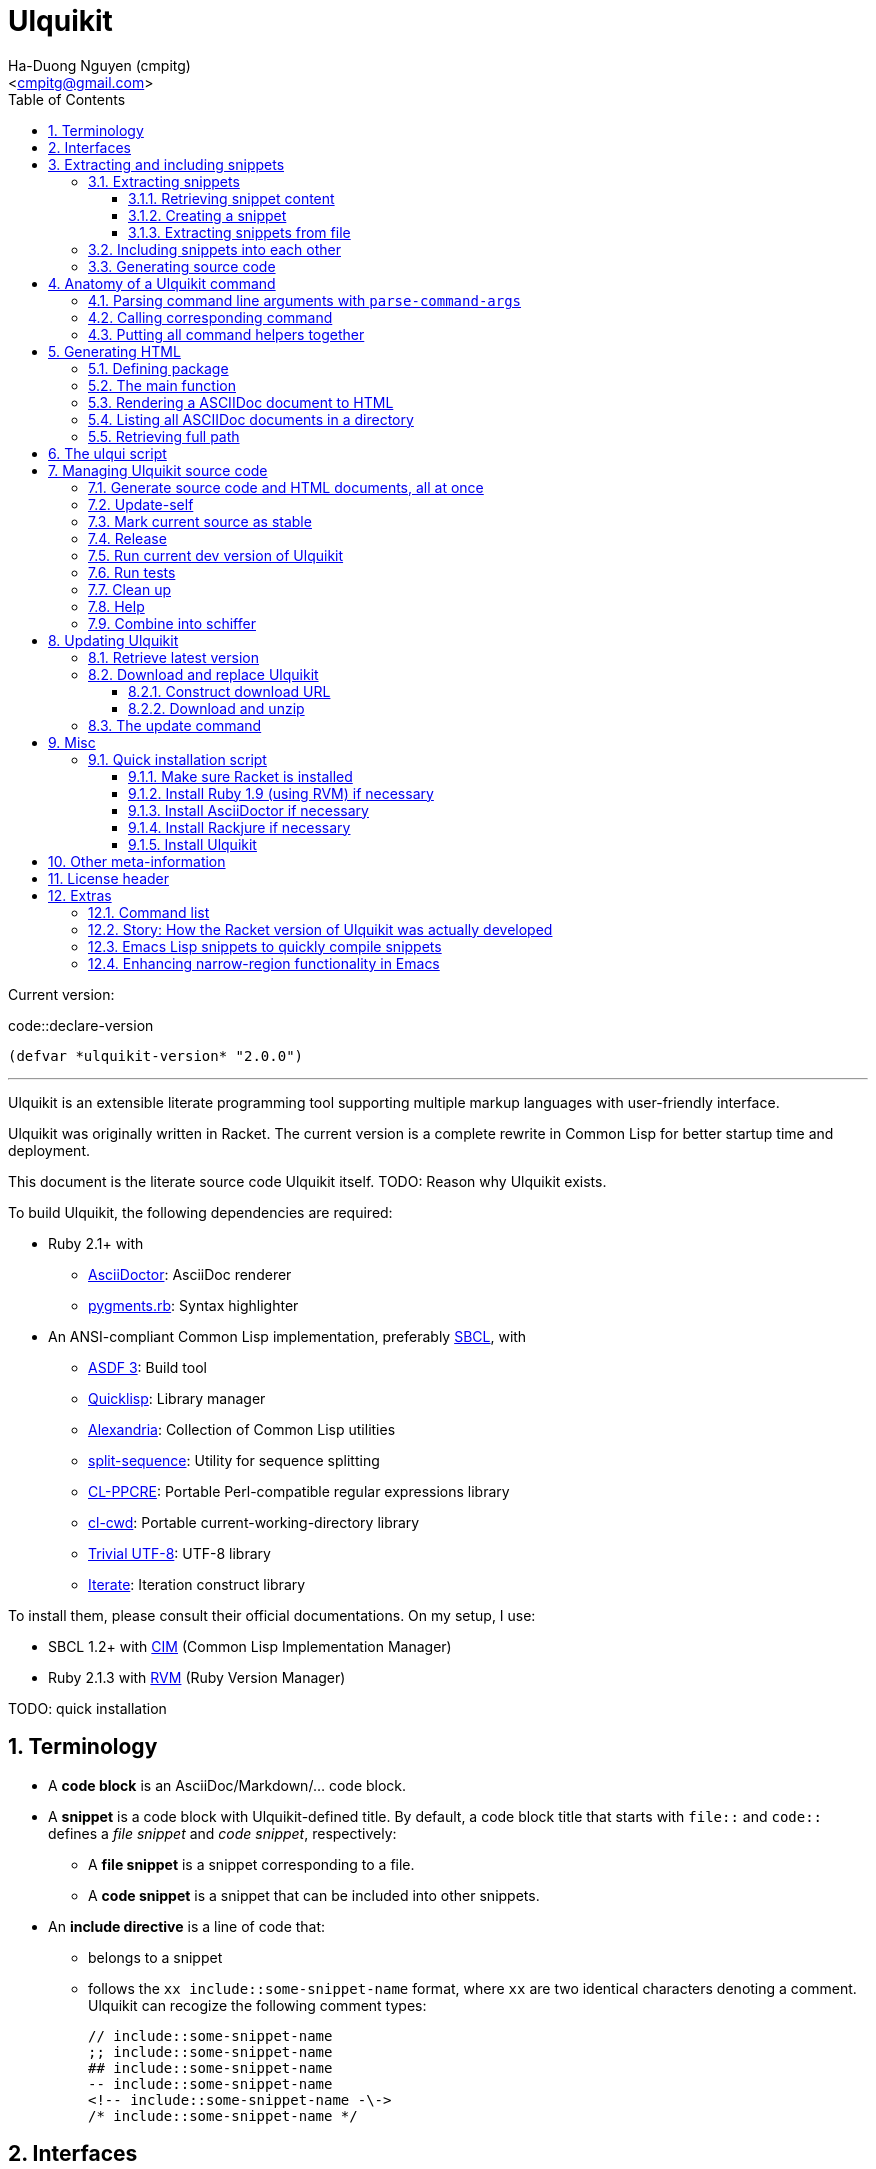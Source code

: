 = Ulquikit
:Author: Ha-Duong Nguyen (cmpitg)
:Email: <cmpitg@gmail.com>
:toc: left
:toclevels: 4
:numbered:
:icons: font
:source-highlighter: pygments
:pygments-css: class
:website: http://reference-error.org/projects/ulquikit

Current version:

.code::declare-version
[source,lisp,linenums]
----
(defvar *ulquikit-version* "2.0.0")
----

'''

Ulquikit is an extensible literate programming tool supporting multiple markup
languages with user-friendly interface.

Ulquikit was originally written in Racket.  The current version is a complete
rewrite in Common Lisp for better startup time and deployment.

This document is the literate source code Ulquikit itself.  TODO: Reason why
Ulquikit exists.

To build Ulquikit, the following dependencies are required:

* Ruby 2.1+ with
** http://asciidoctor.org[AsciiDoctor]: AsciiDoc renderer
** https://github.com/tmm1/pygments.rb[pygments.rb]: Syntax highlighter

* An ANSI-compliant Common Lisp implementation, preferably
  http://www.sbcl.org[SBCL], with
** https://common-lisp.net/project/asdf[ASDF 3]: Build tool
** https://www.quicklisp.org/beta/[Quicklisp]: Library manager
** https://github.com/keithj/alexandria[Alexandria]: Collection of Common Lisp
   utilities
** https://github.com/sharplispers/split-sequence[split-sequence]: Utility for
   sequence splitting
** http://weitz.de/cl-ppcre/[CL-PPCRE]: Portable Perl-compatible regular
   expressions library
** https://github.com/Inaimathi/cl-cwd[cl-cwd]: Portable
   current-working-directory library
** https://common-lisp.net/project/trivial-utf-8/[Trivial UTF-8]: UTF-8
   library
** https://common-lisp.net/project/iterate/[Iterate]: Iteration construct
   library

To install them, please consult their official documentations.  On my setup, I
use:

* SBCL 1.2+ with https://github.com/KeenS/CIM[CIM] (Common Lisp Implementation
  Manager)
* Ruby 2.1.3 with https://rvm.io[RVM] (Ruby Version Manager)

TODO: quick installation

== Terminology

* A *code block* is an AsciiDoc/Markdown/... code block.

* A *snippet* is a code block with Ulquikit-defined title.  By default, a code
  block title that starts with `file::` and `code::` defines a _file snippet_
  and _code snippet_, respectively:

** A *file snippet* is a snippet corresponding to a file.
** A *code snippet* is a snippet that can be included into other snippets.

* An *include directive* is a line of code that:

** belongs to a snippet
** follows the `xx include::some-snippet-name` format, where `xx` are two
   identical characters denoting a comment.  Ulquikit can recogize the
   following comment types:
+
[source]
----
// include::some-snippet-name
;; include::some-snippet-name
## include::some-snippet-name
-- include::some-snippet-name
<!-- include::some-snippet-name -\->
/* include::some-snippet-name */
----


== Interfaces

Before going into any detail, let us define the interface that Ulquikit uses
to interact with the outside world.

Essentially, Ulquikit consists of a collection of Common Lisp packages.  The
main package is `ulquikit`, along comes its test counterpart `ulquikit-tests`.
For testing, I decide to use
https://github.com/OdonataResearchLLC/lisp-unit[lisp-unit] since it has very
nice interface and helpful messages.

NOTE: Prior to `lisp-unit`, I have tried
https://github.com/capitaomorte/fiasco[Fiasco] with little success.  The API
is nice but inflexible.  There is no easy way to remove or redefine tests/test
packages.

.file::ulquikit.lisp
[source,lisp,linenums]
----
;; include::license-header

(defpackage #:ulquikit
  (:use :cl
        :alexandria
        :split-sequence
        :cl-ppcre
        :cl-cwd
        :trivial-utf-8
        :iterate
        :ulqui/utils)
  (:export #:generate-src
           #:generate-html

           #:snippet->string
           #:sethash
           #:file?

           #:snippet
           #:create-snippet
           #:extract-snippets
           #:extract-snippets-from-file
           #:collect-snippet
           #:get-all-adocs))

(defpackage #:ulquikit-tests
  (:use :cl :ulquikit :cl-ppcre :lisp-unit :iterate :cl-fad))

(in-package #:ulquikit-tests)

;; Print failure details by default
(setf *print-failures* t)

;; include::declare-version

;;;;;;;;;;;;;;;;;;;;;;;;;;;;;;;;;;;;;;;;;;;;;;;;;;;;;;;;;;;;;;;;;;;;;;;;;;;;;;
;; Main
;;;;;;;;;;;;;;;;;;;;;;;;;;;;;;;;;;;;;;;;;;;;;;;;;;;;;;;;;;;;;;;;;;;;;;;;;;;;;;

;; include::snippet-struct

;; include::snippets-struct

;; include::create-snippet

;; include::get-snippet-content

;; include::extract-snippets

;; include::extract-snippets-from-file

;; include::include-snippet

;; include::include-snippets

;; include::include-file-snippets

;; include::generate-src

;; include::generate-html

----

== Extracting and including snippets

Ulquikit works by

. searching for all AsciiDoc documents inside `<project-root>/src` directory,
. building a database of snippets,
. including them into each other if necessary,
. and generating documentation and source code.

Hence, the following functions are the most important:

* <<func/extract-snippets-from-file,`extract-snippets-from-file`>>

* <<func/include-snippet,`include-snippet!`>>, that serves as a building block
  to <<section/include-snippets,include snippets>> into each other.

=== Extracting snippets

First, we need to decide how snippets are stored.  This is very important for
every change made to this data structure would affect the code later on.

Each snippet is a struct with the following alist representation:

anchor:snippet-format[]

[source,lisp]
----
((:type       . ,snippet-type)  <1>
 (:name       . ,snippet-name)  <2>
 (:linenum    . ,line-number)   <3>
 (:lines      . ,snippet-lines) <4>
 (:processed? . ,processed?))   <5>
----
<1> is either `:file` or `:code`
<2> is the name of the snippet; e.g. snippet with title `file::something` has
`something` as its name.  Snippet name is _a string_.
<3> is the line number from the literate source code from where the snippet is
extracted
<4> is the content of the snippet as a list of lines
<5> determines whether this snippet has been processed?, when created for the
first time, `:processed?` is always `nil`.  It is only changed after the
snippet has been passed through <<func/include-snippet,+include-snippet!+>>

Thus, the struct representation of a snippet is as followed:

.code::snippet-struct
[source,lisp,linenums]
----
(in-package #:ulquikit)

(defstruct (snippet (:conc-name snippet/))
  (type :code     :type keyword)
  (name ""        :type string)
  (linenum 0      :type integer)
  (lines (list)   :type list)
  (processed? nil :type boolean))

----

IMPORTANT: Snippets should never be created directly with `make-snippet`.
Instead, they should be created with <<create-snippet,`create-snippet`>>.

==== Retrieving snippet content

Since a snippet stores a list of lines as its content, it'd be convenient to
have a helper that joins those lines into a complete string:

.code::get-snippet-content
[source,lisp,linenums]
----
(in-package #:ulquikit)

(defun get-snippet-content (snippet)
  "Returns the content of a snippet as string."
  (declare (snippet snippet))
  (join-lines (snippet/lines snippet)))

----

==== Creating a snippet

`create-snippet` is simply implemented as followed:

anchor:func/create-snippet[]

.code::create-snippet
[source,lisp,linenums]
----
(in-package #:ulquikit)

(defun create-snippet (&key (type :code)
                         (name "")
                         (linenum 1)
                         (lines (list))
                         (processed? nil))
  "Helper to create snippet."
  (declare ((or string symbol) type name)
           ((or string list) lines)
           (integer linenum)
           (boolean processed?))
  (let ((type (->keyword type))
        (name (->string name))
        (lines (if (stringp lines)
                   (split-sequence #\Newline lines)
                 lines)))
    (the snippet (make-snippet :type type
                               :name name
                               :linenum linenum
                               :lines lines
                               :processed? processed?))))

(in-package #:ulquikit-tests)

(define-test test-snippet-creation
  (assert-equalp (make-snippet :type :file
                               :name "hello-world"
                               :linenum 10
                               :lines ("Hmm")
                               :processed? nil)
                 (create-snippet :type :file
                                 :name 'hello-world
                                 :linenum 10
                                 :lines '("Hmm")))
  (assert-equalp (make-snippet :type :string
                               :name "string"
                               :linenum 100
                               :lines ("string")
                               :processed? t)
                 (create-snippet :type "string"
                                 :name "string"
                                 :linenum 100
                                 :lines "string"
                                 :processed? t)))

;; (run-tests '(test-s))
----

Necessary snippet utilities are ready.  Let's move on to
`extract-snippets-from-file`.

==== Extracting snippets from file

To extract snippets from a file, we need to determine whether _a line in a
code block_ belongs to a _code snippet_, or _file snippet_, or none of those,
then extract content of the code block and store it if necessary.  There are 3
types of code block that we would deal with:

* A _code snippet_ has the following format:
+
[listing]
..........
.code::code-block-title    <1>
[source]                   <2>
----                       <3>
Code block content
----                       <4>
..........
+
or
+
[listing]
..........
[source]                    <2>
.code::code-block-title     <1>
----                        <3>
Code block content
----                        <4>
..........


* A _file snippet_ shares the same structure as a _code snippet_:
+
[listing]
..........
.file::code-block-title     <1>
[source]                    <2>
----                        <3>
Code block content
----                        <4>
..........
+
or
+
[listing]
..........
[source]                    <2>
.file::code-block-title     <1>
----                        <3>
Code block content
----                        <4>
..........

* A non-snippet code block is any block without +code::...+ or +file::...+ as
  its title:
+
[listing]
..........
[source]                    <2>
----                        <3>
Code block content
----                        <4>

....                        <3>
This is a literal block
....                        <4>
..........

<1> block title
<2> block type
<3> block delimiter
<4> block delimiter

As we can clearly see from the 3 examples, _code snippets_ and _file snippets_
could be determined by checking 2^nd^ previous line from block delimiter to
see if it starts with `.file::` or `.code::`.  Everything between the 2
delimiters is stored as content of the snippet.

Before diving into `extract-snippets-from-file`, let us define a data
structure for storing all snippets:

.code::snippets-struct
[source,lisp,linenums]
----
(in-package #:ulquikit)

(defstruct (snippets
             (:conc-name snippets/))
  (file (make-hash-table :test #'equal) :type hash-table)
  (code (make-hash-table :test #'equal) :type hash-table))
----

We have the following algorithm for `extract-snippets-from-file`:

* Read the content of the file;

* Break the content into lines, preserving line numbers;

* For each line:

** If we're already inside a snippet:

*** Complete a snippet and add it to snippet list if current line is a block
    delimiter (i.e. `----`)

*** Add current line to the current snippet's content if current line is not a
    block delimiter

** If we're outside a snippet, we only care if current line is a block
   delimiter (i.e. `----`):

*** If this block has a title that marks the beginning of a snippet (i.e. the
    2^nd^ previous line starts with `.file::` or `.code::`), extract snippet
    name and add a new snippet.  Otherwise

*** If this block does not mark the beginning of a snippet, ignore it.

anchor:func/extract-snippets-from-file[]
.code::extract-snippets-from-file
[source,lisp,linenums]
----
(in-package #:ulquikit)

(defun extract-snippets-from-file (path)
  "Extracts snippets from a file and return a `snippets' struct."
  (declare ((or string pathname) path))
  (let* ((text (string-trim '(#\Space #\Newline #\e #\t #\m) (read-file path)))
         (lines (split-sequence #\Newline text))

         (snippets (make-snippets))

         (prev-prev-line "")
         (prev-line      "")
         (linenum        0)             ; current line number
         (inside?        nil)           ; currently inside a snippet?

         (s/type       :code)
         (s/lines/rev  (list))
         (s/name       "")
         (s/linenum    0))
    (dolist (line lines)
      (incf linenum)

      ;; (format t "~A |> ~A~%" linenum line)
      ;; (format t "   |> block? ~A~%" (block-delimiter? line))

      (cond ((and inside? (not (block-delimiter? line)))

             (push line s/lines/rev))

            ((and inside? (block-delimiter? line))

             ;; Close the current snippet
             (setf inside?  nil
                   snippets (collect-snippet snippets
                                             (create-snippet
                                              :type s/type
                                              :name s/name
                                              :lines (nreverse s/lines/rev)
                                              :linenum s/linenum))))

            ((and (not inside?) (block-delimiter? line))
             ;; (format t "  found snippet > num: ~A~%" linenum)

             (when-let (title (cond ((block-title? prev-line) prev-line)
                                    ((block-title? prev-prev-line) prev-prev-line)
                                    (t nil)))
               (multiple-value-bind (type name) (parse-snippet-title title)
                 (setf inside?     t
                       s/type      type
                       s/name      name
                       s/lines/rev (list)
                       s/linenum   (1- linenum))))))

      ;; Update previous lines
      (unless (zerop (length (string-trim '(#\Space #\Newline #\e #\t #\m) line)))
        (setf prev-prev-line prev-line
              prev-line      line)))

    ;; (list linenum (length lines) snippets)
    snippets))

;; (extract-snippets-from-file "/m/src/ulquikit/src/Ulquikit.adoc")
;; (time (extract-snippets-from-file "/m/src/ulquikit/src/Ulquikit.adoc"))

;;;;;;;;;;;;;;;;;;;;;;;;;;;;;;;;;;;;;;;;;;;;;;;;;;;;;;;;;;;;;;;;;;;;;;;;;;;;;;
;; Helpers
;;;;;;;;;;;;;;;;;;;;;;;;;;;;;;;;;;;;;;;;;;;;;;;;;;;;;;;;;;;;;;;;;;;;;;;;;;;;;;

(in-package #:ulquikit)

(defun sethash (key hash value &rest args)
  "Conveniently combining `setf' and `gethash'.

`\(setf \(gethash o hash\) obj\)' ⬄ `\(sethash o hash obj\)'
`\(setf \(gethash o hash\) obj
      \(gethash a hash\) abj\)'
⬄
`\(sethash o hash obj
         a hash abj\)'
"
  (declare (hash-table hash))
  (unless (zerop (mod (length args) 3))
    (error "number of arguments must be divisible by 3."))

  (setf (gethash key hash) value)

  (unless (null args)
    (apply #'sethash (first args) (second args) (third args) (subseq args 3))))

(in-package #:ulquikit)

(defun read-file (path)
  "Reads a file as UTF-8 encoded string."
  (declare ((or string pathname) path))
  (with-open-file (in path :element-type '(unsigned-byte 8))
    (read-utf-8-string in :stop-at-eof t)))

(in-package #:ulquikit)

(defun block-delimiter? (str)
  "Determines if a string is a block delimiter.  TODO: Make this extensible."
  (declare (string str))
  (scan "^----( *)$" str))

(in-package #:ulquikit-tests)

(define-test test-block-delimiter
  (assert-true (ulquikit::block-delimiter? "----"))
  (assert-true (not (ulquikit::block-delimiter? " ----")))
  (assert-true (ulquikit::block-delimiter? "---- "))
  (assert-true (ulquikit::block-delimiter? "----  "))
  (assert-true (not (ulquikit::block-delimiter? "----a"))))

;; (run-tests '(test-block-delimiter))

(in-package #:ulquikit)

(defun block-title? (str)
  "Determines if a string is a block title.  TODO: Make this extensible."
  (declare (string str))
  (scan "^\\.(file|code)::" str))

(in-package #:ulquikit-tests)

(define-test test-block-title
  (assert-true (ulquikit::block-title? ".file::something"))
  (assert-true (ulquikit::block-title? ".file::something else"))
  (assert-true (ulquikit::block-title? ".file::"))
  (assert-true (null (ulquikit::block-title? ".file:something"))))

;; (run-tests '(test-block-title))

(in-package #:ulquikit)

(defun parse-snippet-title (title)
  "Parses a snippet title and returns `(values <snippet-type>
<snippet-name>)'."
  (declare (string title))
  (multiple-value-bind (_ res) (scan-to-strings "\.(file|code)::(.*)" title)
    (declare (ignore _))
    (values (the keyword (->keyword (aref res 0)))
            (the string  (aref res 1)))))

(in-package #:ulquikit-tests)

(define-test test-parse-snippet-title
  (dolist (el '((".file::"    . (:file ""))
                (".code::"    . (:code ""))
                (".file::abc" . (:file "abc"))
                (".code::a b" . (:code "a b"))))
    (let ((title    (first el))
          (expected (rest  el)))
      (multiple-value-bind (type name) (ulquikit::parse-snippet-title title)
        (assert-equal expected (list type name))))))

;; (run-tests '(test-parse-snippet-title))

(in-package #:ulquikit)

(defun collect-snippet (snippets snippet)
  "Collects `snippet' into the list of snippets."
  (declare (snippets snippets)
           (snippet  snippet))
  (let* ((type (snippet/type snippet))
         (name (snippet/name snippet))
         (current-file (snippets/file snippets))
         (current-code (snippets/code snippets))
         (file (case type
                 (:file     (sethash name current-file snippet)
                            current-file)
                 (otherwise current-file)))
         (code (case type
                 (:code     (sethash name current-code snippet)
                            current-code)
                 (otherwise current-code))))
    (the snippets (make-snippets :file file
                                 :code code))))

(in-package #:ulquikit-tests)

(define-test test-collect-snippets
  (assert-equalp (collect-snippet (ulquikit::make-snippets)
                                  (create-snippet :type :file
                                                  :name :hello
                                                  :linenum 10
                                                  :lines '("Something")))
                 (ulquikit::make-snippets
                  :file (alexandria:alist-hash-table `(("hello" . ,(ulquikit::make-snippet
                                                                    :type :file
                                                                    :name "hello"
                                                                    :linenum 10
                                                                    :lines ("Something")
                                                                    :processed? nil)))
                                                     :test #'equal)
                  :code (make-hash-table :test #'equal)))

  (assert-equalp (collect-snippet
                  (ulquikit::make-snippets
                   :file (alexandria:alist-hash-table `(("hello" . ,(ulquikit::make-snippet
                                                                     :type :file
                                                                     :name "hello"
                                                                     :linenum 10
                                                                     :lines ("Something")
                                                                     :processed? nil)))
                                                      :test #'equal)
                   :code (make-hash-table :test #'equal))
                  (create-snippet :type 'code
                                  :name 'say-something
                                  :linenum 100
                                  :lines '("Something else")))
                 (ulquikit::make-snippets :file (alexandria:alist-hash-table
                                                 `(("hello" . ,(ulquikit::make-snippet
                                                                :type :file
                                                                :name "hello"
                                                                :linenum 10
                                                                :lines ("Something")
                                                                :processed? nil)))
                                                 :test #'equal)
                                          :code (alexandria:alist-hash-table
                                                 `(("say-something" . (ulquikit::make-snippet
                                                                       :type :code
                                                                       :name "say-something"
                                                                       :linenum 100
                                                                       :lines ("Something else")
                                                                       :processed? nil)))
                                                 :test #'equal))))

;; (run-tests '(test-collect-snippets))

;;;;;;;;;;;;;;;;;;;;;;;;;;;;;;;;;;;;;;;;;;;;;;;;;;;;;;;;;;;;;;;;;;;;;;;;;;;;;;
----

As a result, `extract-snippets`, which extracts snippets from all AsciiDoc
documents in a directory recursively, makes use of
`extract-snippets-from-file`.  `extract-snippets` takes a path and returns a
`snippets` struct.

.code::extract-snippets
[source,lisp,linenums]
----
(in-package #:ulquikit)

(defun extract-snippets (path)
  "Extracts all snippets from all AsciiDoc directory in `path'.  The AsciiDoc
files are found recursively."
  (declare ((or string pathname) path))
  (labels ((merge-snippets (current-snippets adoc-file)
             (declare (snippets current-snippets)
                      ((or string pathname) adoc-file))
             (let ((new-snippets (extract-snippets-from-file adoc-file)))
               ;; Merging 2 snippets
               (maphash #'(lambda (key value)
                            (sethash key
                                     (snippets/file current-snippets)
                                     value))
                        (snippets/file new-snippets))
               (maphash #'(lambda (key value)
                            (sethash key
                                     (snippets/code current-snippets)
                                     value))
                        (snippets/code new-snippets))
               (the snippets current-snippets))))
    (reduce #'merge-snippets
            (get-all-adocs path)
            :initial-value (make-snippets))))

(in-package #:ulquikit-tests)

(define-test test-extract-snippets
  (let* ((test-dir (merge-pathnames
                    "ulquikit/test-extract-snippets/"
                    (cl-fad:pathname-as-directory (uiop:getenv "TMPDIR"))))

         (content `(("Main.adoc" . "= A sample program

This program consists of several snippets and a hello

== Main program

The main program includes function `say-hello` from `lib/Say-Hello.adoc` and
function `say-world` from `lib/Say-World.adoc` and calls them.

.file::/tmp/main.lisp
\----
;; include::say-hello

;; include::say-world

\(say-hello\)
\(say-world\)

\----
")
                    ("License" . "Do what you want to do with it!")
                    ("lib/Say-Hello.adoc" . "What do you actually expect in this
file?  Two snippets, one of which doesn't get captured.

.code::say-hello
[source,lisp,linenums]
\----
\(defun say-hello \(\)
  \(format t \"Hello \"\)\)
\----

The following snippet doesn't get captured as it has no title:

[source,lisp,linenums]
\----
\(defun throw-away \(\)
  \(error \"If you see me, there is at least one error happened!\"\)\)
\----
")
                    ("lib/Say-World.adoc" . "Another way to define code block title with AsciiDoc:

[source,lisp,linenums]
.code::say-world
\----
\(defun say-world \(\)
  \(format t \"world!~%\"\)\)
\----
")))
         (files (mapcar #'(lambda (content-pair)
                            (cons (merge-pathnames (car content-pair) test-dir)
                                  (cdr content-pair)))
                        content)))
    ;; Some how cl-fad doesn't work
    ;; (cl-fad:delete-directory-and-files test-dir :if-does-not-exist :ignore)
    (uiop:run-program (format nil "rm -rf ~A" test-dir) :shell t)
    (format t "Test dir: ~A~%" test-dir)

    (dolist (path+content files)
      (let ((path    (car path+content))
            (content (cdr path+content)))
        (ensure-directories-exist path)
        (with-open-file (out path :direction :output)
          (princ content out))))

    (let* ((snippets (ulquikit::extract-snippets test-dir))
           (file-snippets (ulquikit::snippets/file snippets))
           (code-snippets (ulquikit::snippets/code snippets)))
      (assert-equal 1 (hash-table-count file-snippets))
      (assert-equal 2 (hash-table-count code-snippets))

      (assert-equal ";; include::say-hello

;; include::say-world

\(say-hello\)
\(say-world\)
"
                    (snippet->string (gethash "/tmp/main.lisp" file-snippets)))
      (assert-equal "\(defun say-hello \(\)
  \(format t \"Hello \"\)\)"
                    (snippet->string (gethash "say-hello" code-snippets)))
      (assert-equal "\(defun say-world \(\)
  \(format t \"world!~%\"\)\)"
                    (snippet->string (gethash "say-world" code-snippets))))))

;; (run-tests '(test-extract-snippets))

;;;;;;;;;;;;;;;;;;;;;;;;;;;;;;;;;;;;;;;;;;;;;;;;;;;;;;;;;;;;;;;;;;;;;;;;;;;;;;
;; Helpers
;;;;;;;;;;;;;;;;;;;;;;;;;;;;;;;;;;;;;;;;;;;;;;;;;;;;;;;;;;;;;;;;;;;;;;;;;;;;;;

;; (in-package #:ulquikit)

;; (defmacro sethash (obj hash value)
;;   "Helper macro, used to directly set hash value."
;;   `(setf (gethash ,obj ,hash) ,value))

(in-package #:ulquikit-tests)

(define-test test-macro-sethash
  (let ((hash (make-hash-table)))
    (sethash :first hash "hello")
    (sethash :second hash "world")
    (assert-equal "hello" (gethash :first hash))
    (assert-equal "world" (gethash :second hash))))

;; (run-tests '(test-macro-sethash))

(in-package #:ulquikit)

(defun snippet->string (snippet)
  "Returns the string representation of a snippet."
  (declare (snippet snippet))
  (get-snippet-content snippet))

;;; (snippet->string (make-snippet))

(in-package #:ulquikit-tests)

(define-test test-snippet->string
  (assert-equal "" (snippet->string (make-snippet)))
  (assert-equal "aoeu" (snippet->string (make-snippet :lines '("aoeu"))))
  (assert-equal "aoeu
ueoa"
                (snippet->string (make-snippet :lines '("aoeu" "ueoa")))))

;; (run-tests '(test-snippet->string))

(in-package #:ulquikit)

(defun get-all-adocs (path)
  "Retrieves all AsciiDoc files in `path' recursively.  TODO: Make this
extensible."
  (declare ((or string pathname) path))
  ;; (format t "Getting all adocs from path: ~A~%" path)
  (let ((adocs (list)))
    (cl-fad:walk-directory path #'(lambda (file)
                                    (push file adocs))
                           :directories nil
                           :if-does-not-exist :ignore
                           :test
                           #'(lambda (file)
                               (and
                                (null (scan "^(\\.|\\#)" (namestring file)))
                                (scan "\\.adoc$" (namestring file))))
                           :follow-symlinks t)
    adocs))

(in-package #:ulquikit-tests)

(define-test test-get-all-adocs
  (let* ((files '("a.adoc"
                  "b.adoc"
                  "c.md"
                  "e.adoc"
                  "hello/a.adoc"
                  "hello/b.html"
                  "hello/world/hola.adoc"
                  "hello/world/mundo.adoc"))
         (temppath (merge-pathnames "ulquikit/test-get-all-adocs/"
                                    (pathname (cl-fad:pathname-as-directory
                                               (uiop:getenv "TMPDIR")))))
         (expected (iterate
                     (for path in files)
                     (when (scan "\\.adoc$" path)
                       (collect (merge-pathnames path temppath))))))
    ;; Setup
    (cl-fad:delete-directory-and-files temppath
                                       :if-does-not-exist :ignore)
    (dolist (path files)
      (let ((file (merge-pathnames path temppath)))
        (ensure-directories-exist (path:dirname file))
        (with-open-file (out file :direction :output
                             :if-exists :supersede)
          (princ "Hello world" out))))

    (let ((adocs (get-all-adocs temppath)))
      (assert-equalp (sort expected #'(lambda (path1 path2)
                                        (string< (namestring path1)
                                                 (namestring path2))))
                     (sort adocs #'(lambda (path1 path2)
                                     (string< (namestring path1)
                                              (namestring path2))))))

    ;; Tear down
    (cl-fad:delete-directory-and-files temppath
                                       :if-does-not-exist :ignore)))

;; (run-tests '(test-get-all-adocs))

;;;;;;;;;;;;;;;;;;;;;;;;;;;;;;;;;;;;;;;;;;;;;;;;;;;;;;;;;;;;;;;;;;;;;;;;;;;;;;
----

After `extract-snippets`, we need a function to include snippets into each
other.

anchor:section/include-snippets[]

=== Including snippets into each other

Let us call the function `include-snippet!`:

`include-snippet!` takes 2 arguments:
* the current list of snippets,
* a `(type . name)` cons representing the snippet being processed, this
  snippet must be a part of the current list of snippets,

This function returns the new list of snippets after included.

`include-snippet!` works by browsing the target snippet's content, one line at
a time, then replacing lines with `include::` directives with the
corresponding __code snippet__s in `snippets`.  If no snippet is found, the
line doesn't change.

Note that to prevent unnecessary copy, this function has side effects for all
of its arguments, hence its name is suffixed with a bang (`!`).

WARNING: The result of circular dependency, e.g. snippet A includes itself, is
*undefined*.  Make sure your snippets are well managed.

anchor:func/include-snippet[]

.code::include-snippet
[source,lisp,linenums]
----
(in-package #:ulquikit)

(defun include-snippet! (snippets type+name)
  "Processed target snippet by replacing all of its \"include\" directives
with the corresponding snippets found in `snippets'.  If the target snippet
introduces circular dependency, the result is undefined.  This function
modifies `snippets' in-place and returns it after processing."
  (declare (cons type+name) (snippets snippets))

  ;; (format t "→ including snippet ~A~%" type+name)

  ;; Ignore of the target snippet doesn't exist in the list of snippets
  (when (snippet-exists? type+name snippets)
    (let* ((target/type (car type+name))
           (target/name (cdr type+name))
           (target      (snippets/get-snippet snippets
                                              :type target/type
                                              :name target/name))
           (lines       (snippet/lines target))
           (lines-final (list)))
      ;; Also, we ignore if this snippet has already been processed
      (unless (snippet/processed? target)
        ;; Consider this snippet processed
        (setf (snippet/processed? target) t)

        ;; Now, recollect lines
        (dolist (line lines)
          ;; (format t "  Processing ~A~%" line)
          (if (include-directive? line)
              (let* ((includee-name (parse-include-directive line))
                     (includee      (snippets/get-snippet snippets
                                                          :type :code
                                                          :name includee-name)))
                (cond ((null includee)
                       ;; No such snippet to include
                       (push line lines-final))

                      ((snippet/processed? includee)
                       (push (snippet->string includee) lines-final))

                      ((not (snippet-exists? includee snippets))
                       (push line lines-final))

                      (t
                       (setf snippets (include-snippet!
                                       snippets
                                       `(:code . ,includee-name)))
                       (push (snippet->string includee) lines-final))))
            (push line lines-final)))

        ;; (format t "Snippet: ~A; result: ~A~%"
        ;;         (cdr type+name)
        ;;         (join-lines (reverse (copy-list lines-final))))

        ;; Then, collect result
        (setf (snippet/lines target)
              (list (join-lines (nreverse lines-final)))))))
  snippets)

(in-package #:ulquikit-tests)

;; (run-tests '(test-include-snippet))

(define-test test-include-snippet
  (let* ((snp/file (ulquikit::make-snippet :name "/tmp/tmp.lisp"
                                 :type :file
                                 :lines '(";; include::A"
                                          ";; The end")
                                 :linenum 10))
         (snp/code/A (ulquikit::make-snippet :name "A"
                                   :type :code
                                   :lines '("World"
                                            ";; include::B"
                                            ";; include::D")
                                   :linenum 20))
         (snp/code/B (ulquikit::make-snippet :name "B"
                                   :type :code
                                   :lines '("Hello")
                                   :linenum 30))
         (snp/code/C (ulquikit::make-snippet :name "C"
                                   :type :code
                                   :lines '("Not processed")
                                   :linenum 15))
         ;; Circular dependency
         (snp/code/D (ulquikit::make-snippet :name "D"
                                   :type :code
                                   :lines '(";; include A")
                                   :linenum 100))

         (snippets (let* ((res (ulquikit::make-snippets))
                          (ulquikit::snippets/file (ulquikit::snippets/file res))
                          (ulquikit::snippets/code (ulquikit::snippets/code res)))
                     (setf (gethash "/tmp/tmp.lisp" ulquikit::snippets/file) snp/file
                           (gethash "A" ulquikit::snippets/code) snp/code/A
                           (gethash "B" ulquikit::snippets/code) snp/code/B
                           (gethash "C" ulquikit::snippets/code) snp/code/C
                           (gethash "D" ulquikit::snippets/code) snp/code/D)
                     ;; Don't add D right away
                     res)))
    (setf snippets (ulquikit::include-snippet! snippets `(:code . "A")))
    (assert-true t)
    (assert-true (ulquikit::snippet/processed? snp/code/A))
    (assert-true (ulquikit::snippet/processed? snp/code/B))
    (assert-true (ulquikit::snippet/processed? snp/code/D))
    (assert-false (ulquikit::snippet/processed? snp/code/C))
    (assert-false (ulquikit::snippet/processed? snp/file))
    (assert-true (scan "^World\\nHello\\n"
                       (nth 0 (ulquikit::snippet/lines snp/code/A))))

    (setf snippets (ulquikit::include-snippet! snippets `(:file . "/tmp/tmp.lisp")))
    (let ((content (nth 0 (ulquikit::snippet/lines snp/file))))
      (assert-true (ulquikit::snippet/processed? snp/file))
      (assert-true (scan "^World\\nHello\\n" content))
      (assert-true (scan ";; The end$" content)))))

;; (run-tests '(test-include-snippet))

;;;;;;;;;;;;;;;;;;;;;;;;;;;;;;;;;;;;;;;;;;;;;;;;;;;;;;;;;;;;;;;;;;;;;;;;;;;;;;
;; Helpers
;;;;;;;;;;;;;;;;;;;;;;;;;;;;;;;;;;;;;;;;;;;;;;;;;;;;;;;;;;;;;;;;;;;;;;;;;;;;;;

(in-package #:ulquikit)

(defun snippet-exists? (snippet snippets)
  "Determines if the corresponding snippet is in `snippets'."
  (declare ((or snippet string cons) snippet)
           (snippets snippets))
  (typecase snippet
    ((or cons snippet)
     (let ((name (typecase snippet
                   (cons    (cdr snippet))
                   (snippet (snippet/name snippet))))
           (type (typecase snippet
                   (cons    (car snippet))
                   (snippet (snippet/type snippet)))))
       (case type
         (:code (not (null (gethash name (snippets/code snippets)))))
         (:file (not (null (gethash name (snippets/file snippets))))))))
    (string
     (or (not (null (gethash snippet (snippets/code snippets))))
         (not (null (gethash snippet (snippets/file snippets))))))))

(in-package #:ulquikit-tests)

(define-test test-snippet-exists?
  (let* ((code/a (make-snippet :name "a" :type :code))
         (code/b (make-snippet :name "b" :type :code))
         (file/a (make-snippet :name "a" :type :file))
         (file/b (make-snippet :name "b" :type :file))
         (snippets (let ((res (make-snippets)))
                     (sethash "a" (snippets/code res) code/a)
                     (sethash "a" (snippets/file res) file/a)
                     res)))
    (assert-eq t   (ulquikit::snippet-exists? code/a snippets))
    (assert-eq t   (ulquikit::snippet-exists? file/a snippets))
    (assert-eq t   (ulquikit::snippet-exists? "a"    snippets))
    (assert-eq t   (ulquikit::snippet-exists? `(:code . "a") snippets))
    (assert-eq t   (ulquikit::snippet-exists? `(:file . "a") snippets))
    (assert-eq nil (ulquikit::snippet-exists? `(:code . "b") snippets))
    (assert-eq nil (ulquikit::snippet-exists? code/b snippets))
    (assert-eq nil (ulquikit::snippet-exists? file/b snippets))
    (assert-eq nil (ulquikit::snippet-exists? "b"    snippets))))

;; (run-tests '(test-snippet-exists?))

(in-package #:ulquikit)

(defun include-directive? (line)
  "Determines of the corresponding line is a include directive.  TODO: Make this extensible."
  (declare (string line))
  (the boolean
       (let ((line (string-trim '(#\Space #\e #\t #\m) line)))
         (not (null (or (scan "^[#;/-]{2} include::.*" line)
                        (scan "^<!-- include::.* -->" line)
                        (scan "^/\\* include::.* \\*/" line)))))))

(in-package #:ulquikit-tests)

(define-test test-include-directive?
  (assert-eq t   (ulquikit::include-directive? "  ;; include::"))
  (assert-eq t   (ulquikit::include-directive? ";; include::"))
  (assert-eq nil (ulquikit::include-directive? "a;; include::"))
  (assert-eq t   (ulquikit::include-directive? ";; include::something"))
  (assert-eq t   (ulquikit::include-directive? "## include::something"))
  (assert-eq t   (ulquikit::include-directive? "// include::something"))
  (assert-eq t   (ulquikit::include-directive? "/* include::something */"))
  (assert-eq t   (ulquikit::include-directive? "<!-- include::something -->"))
  (assert-eq nil (ulquikit::include-directive? "a <!-- include::something -->")))

;; (run-tests '(test-include-directive?))

(in-package #:ulquikit)

(defun parse-include-directive (str)
  "Parses and extracts snippet name from an include directive.  See its tests
for detailed information on input/output format.  TODO: make this extensible."
  (declare (string str))
  (the
   string
   (if (include-directive? str)
       (let ((input (cond ((and (scan " -->$" str) (scan "^<!-- " str))
                           (subseq str 0 (- (length str) (length " -->"))))
                          ((and (scan " \\*/$" str) (scan "^/\\* " str))
                           (subseq str 0 (- (length str) (length " */"))))
                          (t
                           str))))
         (multiple-value-bind (_ name/array)
             (scan-to-strings "include::(.*)$" input)
           (declare (ignore _))
           (elt name/array 0)))
     "")))

(in-package #:ulquikit-tests)

(define-test test-include-directive
  (assert-equal "" (ulquikit::parse-include-directive "  ;; include::"))
  (assert-equal "" (ulquikit::parse-include-directive ";; include::"))
  (assert-equal "" (ulquikit::parse-include-directive
                    "a <!-- include::something -->"))
  (assert-equal "something" (ulquikit::parse-include-directive
                             ";; include::something"))
  (assert-equal "something" (ulquikit::parse-include-directive
                             "## include::something"))
  (assert-equal "something" (ulquikit::parse-include-directive
                             "// include::something"))
  (assert-equal "something" (ulquikit::parse-include-directive
                             "/* include::something */"))
  (assert-equal "something" (ulquikit::parse-include-directive
                             "<!-- include::something -->")))

;; (run-tests '(test-include-directive))

(in-package #:ulquikit)

(defun snippets/get-snippet (snippets &key
                                        (type :code)
                                        name)
  "Helper to quickly retrieve a snippet from a `snippets' struct."
  (declare (snippets snippets)
           (keyword  type)
           (string   name))
  (let ((hash (case type
                (:code (snippets/code snippets))
                (:file (snippets/file snippets))
                (otherwise (make-hash-table)))))
    (the (or boolean snippet) (gethash name hash))))

(in-package #:ulquikit-tests)

(define-test test-snippets/get-snippet
  (let* ((snp/code/a (make-snippet :type :code :name "a"))
         (snp/code/b (make-snippet :type :code :name "b"))
         (snp/file/c (make-snippet :type :file :name "c.lisp"))
         (snippets (let ((res (make-snippets)))
                     (sethash "a" (snippets/code res) snp/code/a)
                     (sethash "b" (snippets/code res) snp/code/b)
                     (sethash "c" (snippets/file res) snp/file/c)
                     res)))
    (assert-equal snp/code/a (ulquikit::snippets/get-snippet snippets
                                                             :type :code
                                                             :name "a"))
    (assert-equal snp/code/b (ulquikit::snippets/get-snippet snippets
                                                             :type :code
                                                             :name "b"))
    (assert-equal snp/file/c (ulquikit::snippets/get-snippet snippets
                                                             :type :file
                                                             :name "c"))))

;; (run-tests '(test-snippets/get-snippet))

;;;;;;;;;;;;;;;;;;;;;;;;;;;;;;;;;;;;;;;;;;;;;;;;;;;;;;;;;;;;;;;;;;;;;;;;;;;;;;
----

And that concludes the most important functions of Ulquikit.  Those are used
to implement the higher-level <<section/generate-source,`generate-src`>> right
below.

anchor:command/generate-src[]

=== Generating source code

`generate-src` generates source code from the `from` argument, which
representing a directory containing literate source files, to the `to`
argument, which denotes a directory containing the generated source code.  The
literate source files are retrieved recursively.

.code::generate-src
[source,lisp,linenums]
----
(in-package #:ulquikit)

(defun generate-src (&key (from "src") (to "generated-src"))
  "Generates source code from all literate source files in `from' to directory
`to'.  `from' is either a directory or a single literate source file."
  (declare ((or string pathname) from to))
  (let* ((from (uiop:merge-pathnames* from (uiop:getcwd)))
         (to (uiop:merge-pathnames* (if (file? to)
                                        (format nil "~A/" to)
                                      to)
                                    (uiop:getcwd)))
         (snippets (if (null (directory from))
                       (extract-snippets-from-file from)
                     (extract-snippets from))))
    ;; (format t "Generating src from: ~A to: ~A~%" from to)
    (write-src-files (include-file-snippets! snippets) to)))

;;; (generate-src :from "src/" :to "/tmp/ulquikit-test/")

;;;;;;;;;;;;;;;;;;;;;;;;;;;;;;;;;;;;;;;;;;;;;;;;;;;;;;;;;;;;;;;;;;;;;;;;;;;;;;
;; Helpers
;;;;;;;;;;;;;;;;;;;;;;;;;;;;;;;;;;;;;;;;;;;;;;;;;;;;;;;;;;;;;;;;;;;;;;;;;;;;;;

(in-package #:ulquikit)

(defun write-src-files (snippets to)
  "Writes all source snippets as files to `to'."
  (declare (snippets snippets)
           ((or string pathname) to))
  (iter (for (name snippet) in-hashtable (snippets/file snippets))
        (let ((path (uiop:merge-pathnames*
                     name
                     (uiop:merge-pathnames*
                      to
                      (uiop:getcwd))))
              (content (snippet->string snippet)))
          (format t "→ Writing ~A~%" path)
          (ensure-directories-exist path)
          (write-file path content))))

(defun write-file (path content)
  "Writes to a file."
  (declare ((or pathname string) path)
           (string content))
  (with-output-to-file (out path :if-exists :supersede)
    (format out "~A" content)))

(in-package #:ulquikit)

(defun file? (path)
  "Determines if path represents a file."
  (declare ((or string pathname) path))
  (the boolean
       (null (scan "/$" (namestring path)))))

(in-package #:ulquikit-tests)

(define-test test-file?
  (assert-true (file? "tmp.txt"))
  (assert-true (file? #p"tmp.txt"))
  (assert-false (file? "tmp.txt/"))
  (assert-false (file? #p"tmp.txt/")))

;; (run-tests '(test-file?))

;;;;;;;;;;;;;;;;;;;;;;;;;;;;;;;;;;;;;;;;;;;;;;;;;;;;;;;;;;;;;;;;;;;;;;;;;;;;;;
----

The ultimate goal of generating source code is to produce files, so we only
need to include other snippets into file snippets.  That's the job of
`include-file-snippets!` function.  This function takes a list of snippets (of
of `snippets` type) and returns an instance of `snippets` with all file
snippets <<section/include-snippets,included>>.

Note that for performance reason, this function is destructive, hence its name
is prefixed with a bang (``!``).

.code::include-file-snippets
[source,lisp,linenums]
----
(in-package #:ulquikit)

(defun include-file-snippets! (snippets)
  "Includes all file snippets in `snippets' and return a `snippets' with all
file snippets included.  This function is destructive, i.e. it modifies its
arguments."
  (declare (snippets snippets))
  (let ((file-snippets (snippets/file snippets)))
    (iter (for (name _) in-hashtable file-snippets)
          (include-snippet! snippets `(:file . ,name))))
  snippets)
----

And of course, we need help string for `generate-src` command that we'll talk
about right away:

.file::commands/generate-src.help.txt
[source,text,linenums]
----
ulqui generate-src [--from from] [--to to]

Generate source code from literate documents.

  --from   either path to a directory where literate documents are stored, or
           path to one literate document; default: "src/"
  --to     directory where source code are generated, default:
           "generated-src/"

Examples

Generate source code from src/ to generated-src/
  ulqui generate-src

or explitcitly
  ulqui generate-src --from src/ --to generated-src/

Generate source code from ../literate-source/ to ../source/
  ulqui generate-src --from ../literate-source/ --to ../source/

----

Once all functions are ready, let's put them together into a command to
generate source code.  The `generate-src` command might look like so:

.file::ulquikit-cmd.lisp
[source,lisp,linenums]
----
;; include::license-header

(defpackage #:ulquikit-cmd
  (:use :cl :command-core))
----

.file::commands/generate-src.lisp
[source,lisp,linenums]
----
;; include::license-header

(in-package #:ulquikit-cmd)

(defcmd generate-src (&key (from "src")
                           (to "generated-src"))
  (declare ((or string pathname) from to))
  (display-cmd "Generating source")
  (ulquikit:generate-src :from from :to to))

----

That is how a command should be defined.  Let's generalize this idea for other
commands.

== Anatomy of a Ulquikit command

Following convention over configuration principle, Ulquikit commands are
automatically loaded.  A command is actually a Common Lisp package, residing
in `commands/` directory.  Each has `help` and `run` functions, which are
called when user runs the command or gets help respectively.  Should one of
the function does not exist, the correponding action does nothing.

Commands are loaded in the alphabetical order of their source code files.
This way, one can override commands by adding another definition to load later
than its original version.  E.g. if command `extract-text` is defined in
`commands/extract-text.lisp` and command `help` is defined in
`commands/help.lisp`, `extract-text` is loaded before `help` as
`commands/extract-text.lisp` precedes `commands/help.lisp` alphabetically.  If
`extract-text` is once again defined/modified in
`commands/z-extract-text.lisp`, those changes override
`commands/extract-text.lisp` as `commands/z-extract-text.lisp` comes after
`commands/extract-text.lisp` in alphabetical order.

More details of command invocation:

* Command line arguments are parsed and passed through `run` function.
+
E.g.

** `ulqui generate-src` calls `run` function of `generate-src` package.  This
   function might be private.  It's recommended to make it public, though.

** `ulqui generate-src some-file` calls `(generate-src:run "some-file")` or
   `(generate-src::run "some-file")`, depending on the visibility of `run`.

** `ulqui generate-src --from file1 --to file2` calls `(generate:run :from
   "file1" :to "file2")` or `(generate::run :from "file1" :to "file2"),
   depending on the visibility of `run`.

* When `ulqui help command-name` or `ulqui command-name --help` is invoked,
  `command-name:help` or `command-help::help` (depending on the visibility of
  `help` function in `command-name` package) is called.  The `help` function
  takes no arguments and returns a string that would be displayed as help.

* Documentation of a command is stored in docstring of the `run` function of
  the corresponding command.

* All command packages must use `command-core` package.

Let's move on to the function to parse command line arguments.

=== Parsing command line arguments with `parse-command-args`

This function takes all arguments passed to the command line as a list of
string and returns an alist of the following format:

[source,lisp,linenums]
----
((:arguments . list-of-arguments) <1>
 (:options   . alist-of-options)) <2>
----

<1> main arguments collected as a list, with the same order as they are at the
command line
<2> options are collected as alist; options that have no values are set to `t`

In Ulquikit, options are prefixed with one or two dashes (`-` or `--`), while
arguments are not.  Option values are attempted to parse as number or
boolean (e.g. in case of ``1``, ``t``, ``true``, ``false``, ...).

The `command-core` package and its test counterpart could be declared as
followed:

.code::define-command-core-package
[source,lisp,linenums]
----
(in-package #:cl)

(defpackage #:command-core
  (:use :cl :iterate :trivial-utf-8)
  (:export #:parse-cmd-args
           #:argument?
           #:option?
           #:option->keyword
           #:defcmd
           #:run-cmd
           #:display-cmd
           #:help))

(defpackage #:command-core-tests
  (:use :cl :lisp-unit))

(setf lisp-unit:*print-failures* t
      lisp-unit:*print-errors*   t)
----

.code::parse-command-line-arguments
[source,lisp,linenums]
----
;;;;;;;;;;;;;;;;;;;;;;;;;;;;;;;;;;;;;;;;;;;;;;;;;;;;;;;;;;;;;;;;;;;;;;;;;;;;;;

(in-package #:command-core)

(defun parse-cmd-args (args)
  (let ((arguments (take-while #'argument? args))
        (rest-args (drop-while #'argument? args)))
    (labels ((parse-options (rest-args current-opts)
               (declare (list rest-args current-opts))
               (if (null rest-args)

                   ;; No more option to parse
                   current-opts

                 (let* ((option-name   (first rest-args))
                        (option-values (take-while #'argument? (rest rest-args)))
                        (rest-args     (drop-while #'argument? (rest rest-args)))

                        (option-values/converted (mapcar #'try-convert-value option-values))
                        (option-name/keyword     (option->keyword option-name))

                        (option-values/res
                         (cond
                           ((null option-values)         ;; --help → (:help . t)
                            t)

                           ((= 1 (length option-values)) ;; --help a → (:help . "a")
                            (first option-values/converted)) ;

                           (t                            ;; --help a b → (:help . ("a" "b"))
                            option-values/converted)))

                        (new-option (cons option-name/keyword option-values/res)))
                   (parse-options rest-args
                                  (push new-option
                                        current-opts))))))
      `((:arguments . ,arguments)
        (:options   . ,(parse-options rest-args (list)))))))

(in-package #:command-core-tests)

(define-test test-parse-cmd-args
  (assert-equal `((:arguments . ())
                  (:options   . ()))
                (parse-cmd-args '()))
  (assert-equal `((:arguments . ("hello-world"))
                  (:options   . ()))
                (parse-cmd-args '("hello-world")))
  (assert-equal `((:arguments . ("hello" "world"))
                  (:options   . ()))
                (parse-cmd-args '("hello" "world")))
  (assert-equal `((:arguments . ())
                  (:options   . ((:help . t))))
                (parse-cmd-args '("--help")))
  (assert-equal `((:arguments . ("hello"))
                  (:options   . ((:help . t))))
                (parse-cmd-args '("hello" "--help")))
  (assert-equal `((:arguments . ("hello"))
                  (:options   . ((:help . ("world" "args")))))
                (parse-cmd-args '("hello" "--help" "world" "args")))
  (assert-equal `((:arguments . ())
                  (:options   . ((:help . "hello"))))
                (parse-cmd-args '("--help" "hello")))
  (assert-equal `((:arguments . ("hello" "world"))
                  (:options   . ((:set-tab . 4)
                                 (:help    . t))))
                (parse-cmd-args '("hello" "world" "--help" "--set-tab" "4"))))

;; (run-tests '(test-parse-cmd-args))

;;;;;;;;;;;;;;;;;;;;;;;;;;;;;;;;;;;;;;;;;;;;;;;;;;;;;;;;;;;;;;;;;;;;;;;;;;;;;;
;; Helpers
;;;;;;;;;;;;;;;;;;;;;;;;;;;;;;;;;;;;;;;;;;;;;;;;;;;;;;;;;;;;;;;;;;;;;;;;;;;;;;

(in-package #:command-core)

(defun take-while (fn xs)
  "Takes each `item' of `xs' from the beginning and builds a list until
`\(funcall fn item\)' returns `nil'.

E.g.

  \(take-while #'oddp '\(\)\)          ;; ⇨ '\(\)
  \(take-while #'oddp '\(2 3 4\)\)     ;; ⇨ '\(\)
  \(take-while #'evenp '\(2 2 4\)\)    ;; ⇨ '\(2 2 4\)
  \(take-while #'evenp '\(2 2 1 3\)\)  ;; ⇨ '\(2 2\)"
  (declare (function fn) (sequence xs))
  (the list (iterate (for x in xs)
                     (while (funcall fn x))
                     (collect x))))

(in-package #:command-core-tests)

(define-test test-take-while
  (assert-equal '()      (command-core::take-while #'oddp '()))
  (assert-equal '()      (command-core::take-while #'oddp '(2 3 4)))
  (assert-equal '(2 2 4) (command-core::take-while #'evenp '(2 2 4)))
  (assert-equal '(2 2)   (command-core::take-while #'evenp '(2 2 1 3))))

;; (run-tests '(test-take-while))

;;;;;;;;;;;;;;;;;;;;;;;;;;;;;;;;;;;;;;;;;;;;;;;;;;;;;;;;;;;;;;;;;;;;;;;;;;;;;;

(in-package #:command-core)

(defun drop-while (fn xs)
  "Starting from the first item of `xs' that `\(funcall fn item\)' returns
`nil', builds a list with the rest of `xs'.

E.g.

  \(drop-while #'oddp '\(\)\)            ;; ⇨ '\(\)
  \(drop-while #'oddp '\(1 1 5 7\)\)     ;; ⇨ '\(\)
  \(drop-while #'oddp '\(1 2 5 2 3 4\)\) ;; ⇨ '\(2 3 4\)
  \(drop-while #'oddp '\(2 3 4\)\)       ;; ⇨ '\(2 3 4\)"
  (declare (function fn) (sequence xs))
  (the list (labels ((helper (xs)
                       (cond ((null xs)
                              (list))
                             ((not (funcall fn (first xs)))
                              xs)
                             (t
                              (helper (rest xs))))))
              (helper xs))))

(in-package #:command-core-tests)

(define-test test-drop-while
  (assert-equal '()      (command-core::drop-while #'oddp '()))
  (assert-equal '()      (command-core::drop-while #'oddp '(1 1 5 7)))
  (assert-equal '(2 3 4) (command-core::drop-while #'oddp '(1 1 5 2 3 4)))
  (assert-equal '(2 3 4) (command-core::drop-while #'oddp '(2 3 4))))

;; (run-tests '(test-drop-while))

;;;;;;;;;;;;;;;;;;;;;;;;;;;;;;;;;;;;;;;;;;;;;;;;;;;;;;;;;;;;;;;;;;;;;;;;;;;;;;

(in-package #:command-core)

(defun argument? (str)
  "Determines if a string is considered an argument.  An argument is not
prefixed with a dash \"-\"."
  (declare (string str))
  (the boolean (not (alexandria:starts-with #\- str))))

(in-package #:command-core-tests)

(define-test test-argument?
  (assert-equal t   (argument? ""))
  (assert-equal t   (argument? "a"))
  (assert-equal nil (argument? "-a"))
  (assert-equal nil (argument? "--a"))
  (assert-equal nil (argument? "-")))

;; (run-tests '(test-argument?))

;;;;;;;;;;;;;;;;;;;;;;;;;;;;;;;;;;;;;;;;;;;;;;;;;;;;;;;;;;;;;;;;;;;;;;;;;;;;;;

(in-package #:command-core)

(defun option? (str)
  "Determines if a string is considered an option.  An option is prefixed with
a dash \"-\"."
  (declare (string str))
  (the boolean (not (argument? str))))

(in-package #:command-core-tests)

(define-test test-option?
  (assert-equal nil (option? ""))
  (assert-equal nil (option? "a"))
  (assert-equal t   (option? "-a"))
  (assert-equal t   (option? "--a"))
  (assert-equal t   (option? "-")))

;; (run-tests '(test-option?))

;;;;;;;;;;;;;;;;;;;;;;;;;;;;;;;;;;;;;;;;;;;;;;;;;;;;;;;;;;;;;;;;;;;;;;;;;;;;;;

(in-package #:command-core)

(defun option->keyword (opt)
  "Converts option as string to Common Lisp keyword."
  (declare ((or symbol string) opt))
  (the keyword
       (typecase opt
         (keyword opt)
         (symbol  (intern (symbol-name opt) :keyword))
         (string  (multiple-value-bind (_ xs)
                      (cl-ppcre:scan-to-strings "^-+(.+)$" opt)
                    (declare (ignore _))
                    (if (zerop (length xs))
                        (error "~S is not a valid option" xs)
                        (intern (string-upcase (aref xs 0)) :keyword)))))))

(in-package #:command-core-tests)

(define-test test-option->keyword
  (assert-equal :h       (option->keyword "-h"))
  (assert-equal :help    (option->keyword "--help"))
  (assert-equal :help    (option->keyword "---help"))
  (assert-equal :help-me (option->keyword "---help-me")))

;; (run-tests '(test-option->keyword))

;;;;;;;;;;;;;;;;;;;;;;;;;;;;;;;;;;;;;;;;;;;;;;;;;;;;;;;;;;;;;;;;;;;;;;;;;;;;;;

(in-package #:command-core)

(defun try-convert-value (value)
  "Tries converting a string value as number, boolean, or returns itself."
  (declare (string value))
  (cond ((string-equal "true" value) t)
        ((string-equal "false" value) nil)
        ((string-equal "t" value) "t")
        ((string-equal "nil" value) "nil")
        (t (let ((res (read-from-string value)))
             (if (numberp res)
                 res
               value)))))

(in-package #:command-core-tests)

(define-test test-try-convert-value
  (assert-equal 1    (command-core::try-convert-value "1"))
  (assert-equal "a"  (command-core::try-convert-value "a"))
  (assert-equal t    (command-core::try-convert-value "true"))
  (assert-equal t    (command-core::try-convert-value "true"))
  (assert-equal nil  (command-core::try-convert-value "false")))

;; (run-tests '(test-try-convert-value))
----

=== Calling corresponding command

.code::run-command
[source,lisp,linenums]
----
(in-package #:command-core)

(defun run-cmd (cmd args)
  "Runs command with appropriate arguments by calling the `run' function in
the corresponding package."
  (declare ((or string symbol package) cmd)
           (list args))
  (let ((func (get-function "RUN" cmd)))  ; TODO: make this extensible
    (funcall func args)))

;;;;;;;;;;;;;;;;;;;;;;;;;;;;;;;;;;;;;;;;;;;;;;;;;;;;;;;;;;;;;;;;;;;;;;;;;;;;;;
;; Helpers
;;;;;;;;;;;;;;;;;;;;;;;;;;;;;;;;;;;;;;;;;;;;;;;;;;;;;;;;;;;;;;;;;;;;;;;;;;;;;;

(in-package #:command-core)

(defun get-function (func &optional (package *package*))
  "Retrieves a function from a package or throws error if not found."
  (declare ((or string symbol function) func)
           ((or string symbol package) package))
  (let* ((package (find-package (typecase package
                                  (string (string-upcase package))
                                  (otherwise package))))
         (func (typecase func
                 (string    (fdefinition
                             (find-symbol (string-upcase func)
                                          package)))
                 (symbol    (fdefinition
                             (find-symbol (symbol-name func)
                                          package)))
                 (otherwise func))))
    func))

(in-package #:command-core-tests)

(define-test test-get-function
  (assert-equal #'command-core:run-cmd (command-core::get-function "RUN-CMD" "COMMAND-CORE"))
  (assert-equal #'command-core:run-cmd (command-core::get-function 'run-cmd "COMMAND-CORE"))
  (assert-equal #'command-core:run-cmd (command-core::get-function :run-cmd :command-core))
  (assert-error 'undefined-function (command-core::get-function :doesnt-exist :command-core)))

;; (run-tests '(test-get-function))
----

We also have `run-help` to display help of a command.  `run-help` simply reads
the help file of the corresponding command and returns its content.

.code::run-command-help
[source,lisp,linenums]
----
;;;;;;;;;;;;;;;;;;;;;;;;;;;;;;;;;;;;;;;;;;;;;;;;;;;;;;;;;;;;;;;;;;;;;;;;;;;;;;

(in-package #:command-core)

(defun help (cmd)
  "Reads and returns the help of a command, which is the documentation string
of the corresponding function."
  (declare ((or string symbol) cmd))
  (let* ((cmd-package (find-package :ulquikit-cmd))
         (run-func    (intern (string-upcase cmd) cmd-package)))
    (format t "~A~%" (documentation run-func 'function))))

(defpackage #:foobar-help
  (:use :cl)
  (:export #:run))

(in-package #:foobar-help)

(defun run ()
  "A function with documentation string as help."
  t)

(in-package #:command-core-tests)

(define-test test-help
  (let* ((output (make-string-output-stream))
         (*standard-output* output))
    (help "foobar-help")
    (assert-equal "A function with documentation string as help.
"
                  (get-output-stream-string output))))

;; (run-tests '(test-help))

----

Last, we need a macro used to define a Ulquikit command.  This generates the
actual function corresponding to a command and assigns help text from
`commands/<command-name>.help.txt` as its documentation.

.code::defcmd
[source,lisp,linenums]
----
(in-package #:command-core)

(eval-when (:compile-toplevel :load-toplevel :execute)
  (defun read-file (path)
    "Reads a file as UTF-8 encoded string."
    (declare ((or string pathname) path))
    (with-open-file (in path :element-type '(unsigned-byte 8))
      (read-utf-8-string in :stop-at-eof t))))

(defmacro defcmd (name list-args &rest body)
  (let* ((command-core-path *load-pathname*)
         (help-file (uiop:merge-pathnames* (format nil
                                                   "commands/~A.help.txt"
                                                   (string-downcase name))
                                           command-core-path))
         (help-content (read-file help-file)))
    `(defun ,name ,list-args
       ,help-content
       ,@body)))

----

=== Putting all command helpers together

.file::command-core.lisp
[source,lisp,linenums]
----
;; include::license-header

;; include::define-command-core-package

;; include::run-command

;; include::run-command-help

;; include::parse-command-line-arguments

;; include::defcmd

(in-package #:command-core)

(defun display-cmd (msg &optional (stream t))
  "Nicely formats and displays a command."
  (declare (string msg)
           ((or stream boolean) stream))
  (format stream "==== ~A ====~%" msg))

----

Next, we are going to talk about the `generate-html` command, which generates
HTML documents with some default options.

== Generating HTML

.code::generate-html/documentation
[source,lisp,linenums]
----
  "Usage: generate-html [--from from] [--to to]

Generate HTMLs from literate documents.

  --from   either path to a directory where literate documents are stored, or
           path to one literate document, default: \"src\"

  --to     directory where HTMLs are generated, default: \"generated-html\"

Examples

Generate HTMLs from src/ to generated-html/ recursively
  ulqui generate-html

or explicitly
  ulqui generate-html --from src/ --to generated-html/

Generate HTMLs from literate-source/ to generated-documents/
  ulqui generate-html \\
    --from literate-source/ \\
    --to generated-documents
"
----

=== Defining package

.file::commands/generate-html.lisp
[source,lisp,linenums]
----
(defpackage #:ulqui/generate-html
  (:use :cl :cl-cwd)
  (:export #:run))

(defpackage #:ulqui/generate-html-tests
  (:use :cl :lisp-unit))

(in-package #:ulqui/generate-html)

;; include::generate-html/run

;; include::generate-html/render-asciidoc
----

=== The main function

.code::generate-html/run
[source,lisp,linenums]
----
(in-package #:ulqui/generate-html)

(defun run (&key (from "src")
              (to "generated-html"))
  ;; include::generate-html/documentation
  (let* ((from (full-path from))
         (to   (full-path to))
         (docs (list-all-adocs from)))
    (cl-cwd:with-cwd from
      (dolist (doc docs)
        (uiop:ensure-all-directories-exist (list to))
        
        ;; merge-pathnames actually replaces the extension
        (render-asciidoc doc (uiop:merge-pathnames*
                              (html-namepart doc)
                              to))))))

;; include::

;;;;;;;;;;;;;;;;;;;;;;;;;;;;;;;;;;;;;;;;;;;;;;;;;;;;;;;;;;;;;;;;;;;;;;;;;;;;;;
;; Helpers
;;;;;;;;;;;;;;;;;;;;;;;;;;;;;;;;;;;;;;;;;;;;;;;;;;;;;;;;;;;;;;;;;;;;;;;;;;;;;;

(in-package #:ulqui/generate-html)

(defun html-namepart (file)
  "Extracts only the name part of the file and replaces its extension with
HTML."
  (declare ((or string pathname) file))
  (let* ((file (namestring (path:basename file)))
         (last-dot (search "." file :from-end t))
         (namepart-only (if last-dot
                            (subseq file 0 last-dot)
                          file)))
    (the string (format nil "~A.html" namepart-only))))

(in-package #:ulqui/generate-html-tests)

(define-test test-html-namepart
  (assert-equal "hello.html" (ulqui/generate-html::html-namepart "/tmp/hello"))
  (assert-equal "hello.html" (ulqui/generate-html::html-namepart "/tmp/hello.adoc"))
  (assert-equal "hello.html" (ulqui/generate-html::html-namepart "/tmp/hello.txt")))

;; (run-tests '(test-html-namepart))
----

=== Rendering a ASCIIDoc document to HTML

.code::render-asciidoc
[source,lisp,linenums]
----
(in-package #:ulqui/generate-html)

(defun asciidoctor-command (input output)
  "Builds and returns command to render `input' to `output' with ASCIIDoctor."
  (declare ((or string pathname) input output))
  (the string (format nil "asciidoctor ~A -d book -o ~A" input output)))

(defun render-asciidoc (input output)
  "Renders an ASCIIDoc `input' to `output' as HTML.  TODO: make this
extensible."
  (format t "→ ~A ⇨ ~A~%" input output)
  (!cmd (asciidoctor-command input output)))

(defun !cmd (cmd &key (output t)
                 (error-output t)
                 (force-shell t))
  "Runs command by calling `uiou:run-program'."
  (declare (string cmd)
           (boolean force-shell)
           ((or boolean stream) output error-output))
  (uiop:run-program cmd :output output
                    :error-output error-output
                    :force-shell force-shell))

----

=== Listing all ASCIIDoc documents in a directory

.code::generate-html/list-asciidocs
[source,lisp,linenums]
----
(in-package #:ulqui/generate-html)

(defun list-all-adocs (path &key (recursive t))
  "Returns a list of all ASCIIDoc file (i.e. file with .adoc or .txt
extensions) from directory `path', ignoring all temporary files.  TODO: Make
this extensible."
  (declare ((or string pathname) path)
           (ignore recursive))
  (labels ((valid? (path)
             (let ((path (namestring path)))
               (and (not (cl-fad:directory-pathname-p path))
                    (cl-ppcre:scan "^[^#]" path)
                    (cl-ppcre:scan "\\.(adoc|txt|asciidoc)$" path)))))
    (let ((result (list)))
      (cl-fad:walk-directory path
                             #'(lambda (file) (push file result))
                             :test #'valid?)
      result)))

----

=== Retrieving full path

.code::generate-html/full-path
[source,lisp,linenums]
----
(in-package #:ulqui/generate-html)

(defun full-path (path)
  "Returns absolute path."
  (declare ((or string pathname) path))
  (uiop:merge-pathnames* path (cl-cwd:cwd)))

----


And last but not least, for +generate-html+ to be ready, we need a function to
extract file name and replace +.adoc+ extension with +.html+ extension.

.code::get-output-file
[source,racket,linenums]
----
(define get-output-file
  #λ(~> (file-name-from-path %)
      path->string
      (string-replace ".adoc" ".html")))

(module+ test
  (check-equal? (get-output-file "/tmp/tmp.adoc")   "tmp.html")
  (check-equal? (get-output-file "/tmp/world.adoc") "world.html"))

----

The code for command +generate-html+ is as simple as followed:

.file::commands/generate-html.rkt
[source,racket,linenums]
----
;; include::license-header

;; include::use-rackjure

(require "../command-core.rkt")
(require "../utils/path.rkt")

(provide run)

(module+ test
  (require rackunit))

;; include::render-asciidoc

;; include::get-output-file

;; include::generate-html

(define (run #:from [from "src"]
             #:to   [to   "generated-html"])
  (display-cmd "Generating HTML")
  (generate-html #:from from
                 #:to   to))

----

== The +ulqui+ script

So far we have been going through all important internal components of
Ulquikit.  What's left to make a complete, usable application is the main
command that takes care of user interactive: the +ulqui+ script.  +ulqui+ is a
complete Racket module.

First and foremost, this module should be able to detect all built-in commands
residing in +commands/+ directory.  This task is simple and straightforward:
find all +.rkt+ files is +commands/+ directory and return them as a list
without their extensions.

.code::ulqui/list-commands
[source,racket,linenums]
----
(define (list-commands)
  (let* ([command-dir (get-path +ulqui-dir+ "../commands/")]
         [commands    (~>> (directory-list command-dir)
                        (map path->string)
                        (filter #λ(string-ends-with? % ".rkt"))
                        (map #λ(regexp-replace #px"\\.rkt$" % "")))])
    commands))

----

+ulqui+ might be liked, or copied indenpently, so the help of +ulqui+ should
should be within in source.  Besides, whenever help is called, +ulqui+ should
be able to detect all available commands and brief their helps.

.code::ulqui/display-help
[source,racket,linenums]
----
(define (display-help)
  (displayln
   @str{Usage: ulqui <command> [options] ...

Ulquikit is yet another literate programming tool, with the main tasks of
generating code and documentation from literate source.

Supported markup language: AsciiDoc.
Supported output formats for documentation: HTML.

Available commands:

})
  (let* ([commands   (list-commands)]

         [full-helps (map #λ(with-output-to-string
                              (λ ()
                                (run-help %))) commands)]

         [helps      (for/list ([text full-helps])
                       (let* ([lines (string-split text "\n" #:trim? #f)]
                              [usage-omitted (dropf lines
                                                    #λ(not (string=? % "")))]
                              [help (takef (rest usage-omitted)
                                           #λ(not (string=? % "")))])
                         (string-join help "\n")))])
    (map (λ (command help)
           (displayln (str (format (~a command
                                       #:width 15))
                           " :: "
                           help)))
         commands
         helps))
  (newline)
  (displayln
   @str{
Use 'ulqui help' or 'ulqui --help' to bring up this help.
Use 'ulqui help <command>' or 'ulqui <command> --help' to get help for a
command.
Use 'ulqui --version' to display current running version of Ulquikit.})
  (newline))

----

One important thing to note is that +ulqui+ script might be linked to and run
from different places.  Once it has been linked, Ulquikit directory is not the
directory that contains this script anymore, thus it needs to be re-calculated
and all functions which are imported need to be ++require++d manually:

.code::ulqui/require-utils
[source,racket,linenums]
----
(define +ulqui-script-path+
  (resolve-path (syntax-source #'here)))

(define +ulqui-dir+
  (let-values ([(base name must-be-dir?)
                (split-path +ulqui-script-path+)])
    base))

(define get-ulqui-module-path
  #λ(build-path +ulqui-dir+ %))

(define +ulquikit-version+
 (dynamic-require (get-ulqui-module-path "../ulquikit.rkt")
                  '+ulquikit-version+))

(define string-ends-with?
 (dynamic-require (get-ulqui-module-path "../utils/string.rkt")
                  'string-ends-with?))

(define get-path
  (dynamic-require (get-ulqui-module-path "../utils/path.rkt")
                   'get-path))

(define run-help
  (dynamic-require (get-ulqui-module-path "../command-core.rkt")
                   'run-help))

(define run-command
 (dynamic-require (get-ulqui-module-path "../command-core.rkt")
                  'run-command))
----


Putting all things mentioned above together, we have the following +ulqui+
script.  To make the script as practical as possible, certain things should be
clarified:

* By default, running +ulqui+ alone usually means users need some help.  Thus
  running +ulqui+ is equivalent to running +ulqui help+.

* If users execute invalid command, this script also fallbacks to +ulqui
  help+ with a small error message.

.file::bin/ulqui
[source,racket,linenums]
----
#!/usr/bin/env racket

;; include::license-header

#lang at-exp rackjure

(current-curly-dict hash)

;; include::ulqui/display-version

;; include::ulqui/require-utils

;; include::ulqui/list-commands

;; include::ulqui/display-help

(module+ main
  (void
   (let* ([command-list (list-commands)]
          [arguments (vector->list (current-command-line-arguments))]
          [arg-list  (if (empty? arguments)
                         '("help")
                         arguments)]
          [command   (first arg-list)]
          [args      (rest arg-list)])
     (cond [(string=? "help" command)
            (if (empty? args)
                (display-help)
                (run-help (first args)))]
           [(string=? "--version" command)
            (display-version)]
           [(not (member command command-list))
            (displayln (str "-> Invalid command " command ".\n"))
            (display-help)]
           [else
            (run-command command args)]))))

----

Oh, and let's not forget this small but useful function: +display-version+

.code::ulqui/display-version
[source,racket,linenums]
----
(define (display-version)
  (displayln (str "Ulquikit v" +ulquikit-version+)))
----


== Managing Ulquikit source code

As Ulquikit grows, the need for a script/tool to manage source code,
release, ... arises.  This +schiffer+ script (named after last name of
http://en.wikipedia.org/wiki/List_of_Hollows_in_Bleach#Ulquiorra_Schiffer[Ulquiorra
Schiffer]) is born to fulfilled that need.

=== Generate source code and HTML documents, all at once

This function simply makes a call to <<command/generate-src,+generate-src+>>
and <<command/generate-html,generate-html>> commands.  Note that the
+schiffer+ script only has its use inside Ulquikit project, so when it's
generated, it's moved outside +generated-src+.  Also, all files in
+generated-src/bin/+ directory should be given executable permission.

.code::schiffer/generate-all
[source,racket,linenums]
----
(define (generate-src)
  (system "ulqui generate-src")

  (displayln "=> Giving executable permission to generated-src/bin/*")
  (system "chmod +x generated-src/bin/*")
  (newline)

  (displayln "=> Moving schiffer to current directory")
  (rename-file-or-directory "generated-src/bin/schiffer"
                            "schiffer-dev"
                            #t)
  (displayln "   generated-src/bin/schiffer => ./schiffer-dev")
  (newline)

  (displayln "=> Moving quick installation script to current directory")
  (rename-file-or-directory "generated-src/bin/quick-install.sh"
                            "quick-install.sh"
                            #t)
  (displayln "   generated-src/bin/quick-install.sh => ./quick-install.sh")
  (newline))

(define (generate-html)
  (system "ulqui generate-html")
  (newline))

(define (generate-all)
  (generate-src)
  (generate-html))

----

=== Update-self

This function simply copy and replace +schiffer+ script with +schiffer-dev+
without re-generating source code.

.code::schiffer/update-self
[source,racket,linenums]
----
(define (update-self)
  (displayln "=> Replacing schiffer with schiffer-dev")
  (copy-file "schiffer-dev" "schiffer" #t)
  (displayln "   ./schiffer-dev -> ./schiffer")
  (newline))

----

=== Mark current source as stable

Marking current generated source code as stable by replacing
+release/ulquikit+ with +generated-src+.  Note that this function/command does
*not* re-generate source code.

.code::schiffer/mark-stable
[source,racket,linenums]
----
(define (mark-stable)
  (displayln "=> Removing current stable")
  (delete-directory/files "release" #:must-exist? #f)
  (newline)

  (displayln "=> Creating stable directory: release")
  (make-directory* "release")
  (newline)

  (displayln "=> Copying current generated source to stable")
  (displayln "   generated-src -> release/ulquikit")
  (copy-directory/files "generated-src" "release/ulquikit")
  (newline)

  (displayln "=> Copying docs")
  (displayln "   generated-html -> release/ulquikit/docs")
  (copy-directory/files "generated-html" "release/ulquikit/docs")
  (newline))

----

=== Release

[[schiffer/mark-release]]
.code::schiffer/mark-release
[source,racket,linenums]
----
(define (mark-release)
  (mark-stable)
  (let* ([latest-tag       (~> (process "git tag")
                             first
                             port->string
                             string-split
                             last)]
         [filename         (format "ulquikit-~a.zip" latest-tag)]
         [zip-command      (format "zip -r ~a ulquikit" filename)]
         [checksum-command (format "md5sum ~a > ~a.md5"
                                   filename
                                   filename)])
    (parameterize [(current-directory "release")]
      (displayln (str "=> Creating release/" filename))
      (system zip-command)
      (newline)

      (displayln (str "=> Creating checksum for release/" filename))
      (system checksum-command)
      (displayln (str "   release/" filename " => release/" filename ".md5"))
      (newline))))

----


=== Run current dev version of Ulquikit

Running current Ulquikit dev version is done by calling
+generated-src/bin/ulqui+.

.code::schiffer/ulqui-dev
[source,racket,linenums]
----
(define (ulqui-dev args)
  (system (str "generated-src/bin/ulqui "
               (~> (map #λ(string-append "'" % "'") args)
                 (string-join " "))))
  (newline))

----

=== Run tests

By calling +raco test generated-src/*+.

.code::schiffer/run-tests
[source,racket,linenums]
----
(define (run-tests)
  (system "raco test generated-src/*")
  (newline))

----

=== Clean up

Simply removing +generated-html+ and +generated-src+ directories:

.code::schiffer/clean-up
[source,racket,linenums]
----
(define (clean-up)
  (displayln "=> Removing generated-html")
  (delete-directory/files "generated-html" #:must-exist? #f)
  (displayln "=> Removing generated-src")
  (delete-directory/files "generated-src" #:must-exist? #f)
  (newline))
----

=== Help

Of course, help is particularly useful.

.code::schiffer/help
[source,racket,linenums]
----
(define (help)
  (displayln @str{
Usage: schiffer <command> [options] ...

Schiffer is a simple build script for Ulquikit.

Available commands:

  generate-src  :: Generate Ulquikit source code to 'generated-src'.
  generate-html :: Generate Ulquikit HTML docs to 'generated-html'.
  generate-all  :: Call 'generate-src', then 'generate-html'.
  update-self   :: Update Schiffer, replace itself with './schiffer-dev'.
  mark-stable   :: Mark current 'generated-src' as stable by copying it into
                   'release/ulquikit'
  mark-release  :: Mark current stable in 'release/ulquikit' as release by
                   zipping it with latest Git tag name.  E.g.
                  'release/ulquikit' is zipped into 'release/ulquikit-v2.0.zip'.
  ulqui-dev     :: Analogous to 'generated-src/bin/ulqui'.
  clean-up      :: Clean up generated source and HTML.
  run-tests     :: Run all Ulquikit tests in 'generated-src/'.
  help          :: Print this help.

Note that only 'ulqui-dev' takes options.
})
  (newline))

----


=== Combine into +schiffer+

.file::bin/schiffer
[source,racket,linenums]
----
#!/usr/bin/env racket

;; include::license-header

#lang at-exp rackjure

(current-curly-dict hash)

(require net/url)

;; include::schiffer/generate-all

;; include::schiffer/update-self

;; include::schiffer/mark-stable

;; include::schiffer/mark-release

;; include::schiffer/ulqui-dev

;; include::schiffer/clean-up

;; include::schiffer/run-tests

;; include::schiffer/help

(module+ main
  (void
   (let* ([args    (current-command-line-arguments)]
          [command (vector-ref (if (zero? (vector-length args))
                                   #("")
                                   args)
                               0)])
     (match command
       ["generate-src"     (generate-src)]
       ["generate-html"    (generate-html)]
       ["clean"            (clean-up)]
       ["update-self"      (update-self)]
       ["mark-stable"      (mark-stable)]
       ["mark-release"     (mark-release)]
       [(or "ulqui-dev"
            "run-dev")     (ulqui-dev (vector->list (vector-drop args 1)))]
       [(or "test"
            "run-tests")   (run-tests)]
       [(or "generate-all"
            "build")       (generate-all)]
       [_                  (help)]))))
----

== Updating Ulquikit

As more versions of Ulquikit are released, having a way to update Ulquikit
from the command line is very helpful.  One way to do this is by adding
+update+ command, so that users could update Ulquikit to latest version just
by running:

[source,sh]
----
ulqui update
----

=== Retrieve latest version

Ulquikit is officially released via
https://help.github.com/articles/about-releases[Github Releases], which
provides this URL https://github.com/cmpitg/ulquikit/releases/latest pointing
to latest release.

First of all, let's +curl+ this URL to see how it's redirected:

[source,sh,linenums]
----
curl --head https://github.com/cmpitg/ulquikit/releases/latest

# HTTP/1.1 302 Found
# Server: GitHub.com
[snip]
# Location: https://github.com/cmpitg/ulquikit/releases/tag/v0.2
[snip]
----

So that's how it works, simple and straightforward.  The job now is to get the
"Location" attribute from HTTP header and grab the version.  With Racket's
http://docs.racket-lang.org/net/url.html[+net/url+] library, it becomes trivial:

.code::ulqui/latest-version
[source,racket,linenums]
----
(define +latest-release-url+
  (string->url "https://github.com/cmpitg/ulquikit/releases/latest"))

(define (get-latest-version)
  (~> (call/input-url +latest-release-url+
                      head-impure-port
                      port->string)
    string-split
    (dropf #λ(not (string=? "Location:" %)))
    second
    (#λ(regexp-match #rx"v(.*)" %))
    second))

----

Note that we use
http://docs.racket-lang.org/net/url.html#%28def._%28%28lib._net%2Furl..rkt%29._head-impure-port%29%29[+head-impure-port+]
instead of
http://docs.racket-lang.org/net/url.html#%28def._%28%28lib._net%2Furl..rkt%29._head-pure-port%29%29[+head-pure-port+]
as the response might content body.

=== Download and replace Ulquikit

==== Construct download URL

Let's have a closer look: Version 2.0 has
https://github.com/cmpitg/ulquikit/releases/download/v0.2/ulquikit-v0.2.zip as
its download URL.  The filename +ulquikit-v0.2.zip+ certainly depends on
naming convention, which <<schiffer/mark-release,+schiffer+>> has got us
covered.  So all download URLs follow the following format:
+https://github.com/cmpitg/ulquikit/releases/download/v{latest-version}/ulquikit-v{latest-version}.zip+.
Based on that, we have this function to construct download URL of the latest
version:

.code::ulqui/construct-download-url
[source,racket,linenums]
----
(define (construct-download-url [version (get-latest-version)])
  (format "https://github.com/cmpitg/ulquikit/releases/download/v~a/ulquikit-v~a.zip"
          version
          version))
----

==== Download and unzip

There are a couple of ways to download and unzip the release file, among which
the following 2 are the most commonly used:

* Using Racket's own API - bad in performance and memory space.

* Calling shell commands - platform-dependant but much better in performance.

Let's make this work first then improve later.  I'm going to choose the 2^nd^
option for now.

Note that +system+ is used to call external commands, which in turn produce
some data to standard output and standard error.  Thus we make standard output
and standard error unbeffered during to +system+ call to achieve the best
result.

.code::ulqui/download-and-unzip
[source,racket,linenums]
----
(define (download-and-unzip version to-dir)
  (parameterize ([current-directory to-dir])
    (let ([url              (construct-download-url version)]
          [filename         (format "ulquikit-v~a.zip" version)]
          [out-buffer-mode  (file-stream-buffer-mode (current-output-port))]
          [err-buffer-mode  (file-stream-buffer-mode (current-error-port))])

      (with-handlers ([exn:fail?
                       (λ (_)
                         (file-stream-buffer-mode (current-output-port)
                                                  out-buffer-mode)
                         (file-stream-buffer-mode (current-error-port)
                                                  err-buffer-mode))])
        (file-stream-buffer-mode (current-output-port) 'none)
        (file-stream-buffer-mode (current-error-port) 'none)

        (displayln (str "-> Downloading from " url))
        (system (str "curl -O " url))

        (displayln (str "-> Unzipping " filename ", replacing old version with new version"))
        (system (str "unzip -o " filename))

        (displayln (str "-> Removing " filename))
        (delete-directory/files filename)

        (file-stream-buffer-mode (current-output-port) out-buffer-mode)
        (file-stream-buffer-mode (current-error-port) err-buffer-mode)))))

----

=== The +update+ command

.file::commands/update.rkt
[source,racket,linenums]
----
;; include::license-header

;; include::use-rackjure

(require net/url)

(require "../ulquikit.rkt")
(require "../command-core.rkt")
(require "../utils/path.rkt")

(provide run)

;; include::ulqui/latest-version

;; include::ulqui/construct-download-url

;; include::ulqui/download-and-unzip

(define (run)
  (display-cmd "Updating Ulquikit")
  (displayln (str "-> Current version: " +ulquikit-version+))
  (let ([latest-version (get-latest-version)])
    (displayln (str "   Latest version:  " latest-version))
    (cond [(string=? latest-version +ulquikit-version+)
           (newline)
           (displayln (str "   Congratulations! You are running the latest version of Ulquikit!"))]
          [else
           (download-and-unzip latest-version +ulquikit-location+)])))

----

Of course, a little piece of help text is always necessary.

.file::commands/update.help.txt
[source,text,linenums]
----
Usage: update

Update Ulquikit to latest version.

----

== Misc

.code::use-rackjure
[source,racket,linenums]
----
#lang rackjure

(current-curly-dict hash)
----

=== Quick installation script

This comes in handy at times.  The script assumes that *users have already
installed Racket and Ruby*.

The user-friendliness provided by the script is the most important, so let's
decide upon how it looks like:

.file::bin/quick-install.sh
[source,sh,linenums]
----
#!/bin/sh

## include::quick-install/racket

## include::quick-install/ruby

## include::quick-install/asciidoctor

## include::quick-install/rackjure

## include::quick-install/ulquikit

----

Bourne shell is a horrible language, so even a simple check-and-make-decision
might end up look like:

[source,sh,linenums]
----
if [ `which some-exec >/dev/null 2>&1 && echo true || echo false` == "true" ]; then
   # Do-something
fi
----

Unfortunately, each part of this +quick-install.sh+ script requires that kind
of check.  Let's walk through them one by one.

==== Make sure Racket is installed

This task is simple done by checking whether +racket+ executable is found.
Note that it doesn't check Racket version.  The script fails if Racket is not
installed, thus the +exit 1+ command.

.code::quick-install/racket
[source,sh,linenums]
----
if [ `which racket >/dev/null 2>&1 && echo t || echo f` == "f" ]; then
    echo "-> Racket not found, please install it first."
    echo "   You might refer to your OS's package manager to install Racket,"
    echo "   or download it from: http://racket-lang.org/download/"
    echo "   Please MAKE SURE you have Racket 6+."
    echo "-> Installation aborted."
    exit 1
else
    echo "-> Found Racket.  MAKE SURE you have Racket 6+."
fi

----

==== Install Ruby 1.9 (using RVM) if necessary

.code::quick-install/ruby
[source,sh,linenums]
----
if [ `which ruby >/dev/null 2>&1 && echo t || echo f` == "f" ]; then
    echo "-> Ruby not found."
    echo "   You might refer to your OS's package manager to install Ruby."
    echo "   However, this script could install Ruby for you using RVM stable."
    echo "   Please refer to http://rvm.io for further information."

    echo -n "-> Would you like to install RVM stable single-user mode? [Y/n] "
    read DO_INSTALL_RVM

    if [ "$DO_INSTALL_RVM" == "" ] \
        || [ "$DO_INSTALL_RVM" == "y" ] \
        || [ "$DO_INSTALL_RVM" == "Y" ]; then
        echo "-> Installing Ruby 1.9 and RVM..."

        \curl -sSL https://get.rvm.io | bash -s stable
        [[ -f ~/.bashrc ]] && (echo 'source $HOME/.rvm/scripts/rvm' >> ~/.bashrc)
        [[ -f ~/.zshrc  ]] && (echo 'source $HOME/.rvm/scripts/rvm' >> ~/.zshrc)
        source $HOME/.rvm/scripts/rvm
        rvm install 1.9
        rvm use 1.9 --default
    else
        echo "-> Installation aborted."
        exit 1
    fi
else
    echo "-> Found Ruby.  MAKE SURE you have Ruby 1.9+."
fi
----

==== Install AsciiDoctor if necessary

.code::quick-install/asciidoctor
[source,sh,linenums]
----
if [ `which asciidoctor >/dev/null 2>&1 && echo t || echo f` == "t" ]; then
    echo "-> AsciiDoctor found."
else
    echo "-> Installing AsciiDoctor..."
    gem install -V asciidoctor
fi

----

==== Install Rackjure if necessary

.code::quick-install/rackjure
[source,sh,linenums]
----
if [ `(raco pkg show | grep rackjure) >/dev/null 2>&1 && echo t || echo f` == "t" ]; then
    echo "-> Rackjure found."
else
    echo "-> Installing Rackjure..."
    raco pkg install rackjure
fi

----

==== Install Ulquikit

NOTE: +DOWNLOAD_URL+ needs to change everytime there's new release.

.code::quick-install/ulquikit
[source,sh,linenums]
----
DOWNLOAD_URL=https://github.com/cmpitg/ulquikit/releases/download/v0.2.1/ulquikit-v0.2.1.zip

echo -n "-> Where would you like to install/update Ulquikit? (default: $HOME/) "
read ULQUIKIT_DEST
eval ULQUIKIT_DEST=$ULQUIKIT_DEST

if [ "$ULQUIKIT_DEST" == "" ]; then
    ULQUIKIT_DEST=$HOME/
fi

cd $ULQUIKIT_DEST

echo "-> Downloading latest version..."
wget -q "$DOWNLOAD_URL" -O ulquikit.zip

echo "-> Unpacking..."
unzip ulquikit.zip

echo "-> Removing zip file..."
rm -f ulquikit.zip

if [ `which ulqui >/dev/null 2>&1 && echo t || echo f` == "f" ]; then
    echo '-> Adding ulquikit/bin to your $PATH'
    [[ -f ~/.bashrc ]] && (echo export PATH=$ULQUI_DEST/ulquikit/bin:'$PATH' >> ~/.bashrc)
    [[ -f ~/.zshrc ]] && (echo export PATH=$ULQUI_DEST/ulquikit/bin:'$PATH' >> ~/.zshrc)

    echo "-> Done!  Enjoy your time with literate programming!"
else
    echo '-> Found ulqui command in your $PATH.'
fi

export PATH=$ULQUI_DEST/ulquikit/bin:$PATH

----

== Other meta-information

I figure out it's a good practice to good the application's meta-information
into one module.  Currently, it only contain version information and a way to
retrieve location of Ulquikit.

.file::ulquikit.rkt
[source,racket,linenums]
----
;; include::license-header

#lang racket

(require racket/path)

(provide +ulquikit-version+
         +ulquikit-location+)

;; include::ulquikit-version

;; include::ulquikit-location

----

Retrieving location of Ulquikit is simple and straightforward, we'll use
+syntax-source+ to do that:

.code::ulquikit-location
[source,racket,linenums]
----
(define-values (+ulquikit-location+ _ __)
  (split-path (syntax-source #'here)))

----

== License header

Since Ulquikit is distributed under the terms of GPLv3, the license header is
necessary.

.code::license-header
[source,lisp]
----
;;
;; This file is part of Ulquikit project.
;;
;; Copyright (C) 2014-2015 Ha-Duong Nguyen <cmpitg AT gmailDOTcom>
;;
;; Ulquikit is free software: you can redistribute it and/or modify it under
;; the terms of the GNU General Public License as published by the Free
;; Software Foundation, either version 3 of the License, or (at your option)
;; any later version.
;;
;; Ulquikit is distributed in the hope that it will be useful, but WITHOUT ANY
;; WARRANTY; without even the implied warranty of MERCHANTABILITY or FITNESS
;; FOR A PARTICULAR PURPOSE.  See the GNU General Public License for more
;; details.
;;
;; You should have received a copy of the GNU General Public License along
;; with Ulquikit.  If not, see <http://www.gnu.org/licenses/>.
;;
----

== Extras

=== Command list

=== Story: How the Racket version of Ulquikit was actually developed

=== Emacs Lisp snippets to quickly compile snippets

[source,emacs-lisp,linenums]
----
(defun ~cl/next-snippet ()
  "Jumps to the next `eval'-able AsciiDoc snippet."
  (interactive)
  (cond ((re-search-forward "\\.\\(code\\|file\\).*\n\\[source,lisp" (point-max) t)
         (search-forward "----")
         (next-line)
         (beginning-of-line)
         (point))
        (t
         -1)))

(defun ~cl/compile-snippet ()
  "Compiles the current snippet with Common Lisp's Slime.  Note
that this function would not work reliably if the current point
is not inside a snippet."
  (interactive)
  (save-excursion
    (cond ((member major-mode '(lisp-mode common-lisp-mode))
           (beginning-of-buffer)
           (let ((start (point)))
             (end-of-buffer)
             (slime-compile-region start (point))))
          (t
           (re-search-backward "^----$")
           (next-line)
           (beginning-of-line)
           (let ((start (point)))
             (re-search-forward "^----$")
             (previous-line)
             (end-of-line)
             (slime-compile-region start (point)))))))


(global-set-key (kbd "<f5>") '~cl/next-snippet)
(global-set-key (kbd "<f6>") '~cl/compile-snippet)

;;; Or binding key with bind-key library
;; (bind-key "<f5>" '~cl/next-snippet)
;; (bind-key "<f6>" '~cl/compile-snippet)
----

=== Enhancing narrow-region functionality in Emacs
